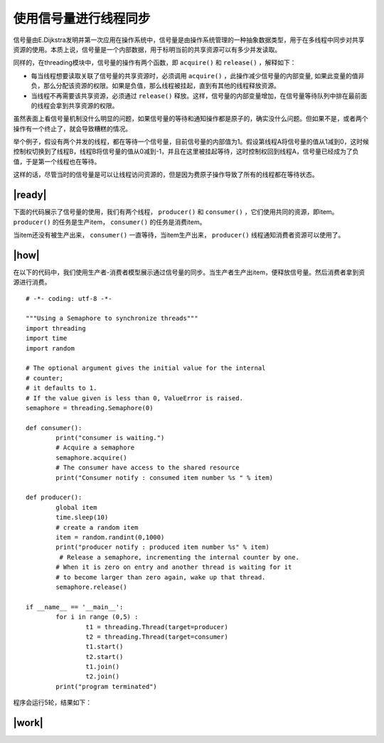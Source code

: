 使用信号量进行线程同步
======================

信号量由E.Dijkstra发明并第一次应用在操作系统中，信号量是由操作系统管理的一种抽象数据类型，用于在多线程中同步对共享资源的使用。本质上说，信号量是一个内部数据，用于标明当前的共享资源可以有多少并发读取。

同样的，在threading模块中，信号量的操作有两个函数，即 ``acquire()`` 和 ``release()`` ，解释如下：

- 每当线程想要读取关联了信号量的共享资源时，必须调用 ``acquire()`` ，此操作减少信号量的内部变量, 如果此变量的值非负，那么分配该资源的权限。如果是负值，那么线程被挂起，直到有其他的线程释放资源。
- 当线程不再需要该共享资源，必须通过 ``release()`` 释放。这样，信号量的内部变量增加，在信号量等待队列中排在最前面的线程会拿到共享资源的权限。

.. image:: ../images/semaphores.png

虽然表面上看信号量机制没什么明显的问题，如果信号量的等待和通知操作都是原子的，确实没什么问题。但如果不是，或者两个操作有一个终止了，就会导致糟糕的情况。

举个例子，假设有两个并发的线程，都在等待一个信号量，目前信号量的内部值为1。假设第线程A将信号量的值从1减到0，这时候控制权切换到了线程B，线程B将信号量的值从0减到-1，并且在这里被挂起等待，这时控制权回到线程A，信号量已经成为了负值，于是第一个线程也在等待。

这样的话，尽管当时的信号量是可以让线程访问资源的，但是因为费原子操作导致了所有的线程都在等待状态。

|ready|
-------

下面的代码展示了信号量的使用，我们有两个线程， ``producer()`` 和 ``consumer()`` ，它们使用共同的资源，即item。 ``producer()`` 的任务是生产item， ``consumer()`` 的任务是消费item。

当item还没有被生产出来， ``consumer()`` 一直等待，当item生产出来， ``producer()`` 线程通知消费者资源可以使用了。

|how|
-----

在以下的代码中，我们使用生产者-消费者模型展示通过信号量的同步。当生产者生产出item，便释放信号量。然后消费者拿到资源进行消费。 ::
 
		# -*- coding: utf-8 -*-

		"""Using a Semaphore to synchronize threads"""
		import threading
		import time
		import random

		# The optional argument gives the initial value for the internal
		# counter;
		# it defaults to 1.
		# If the value given is less than 0, ValueError is raised.
		semaphore = threading.Semaphore(0)

		def consumer():
			print("consumer is waiting.")
			# Acquire a semaphore
			semaphore.acquire()
			# The consumer have access to the shared resource
			print("Consumer notify : consumed item number %s " % item)

		def producer():
			global item
			time.sleep(10)
			# create a random item
			item = random.randint(0,1000)
			print("producer notify : produced item number %s" % item)
			 # Release a semaphore, incrementing the internal counter by one.
			# When it is zero on entry and another thread is waiting for it
			# to become larger than zero again, wake up that thread.
			semaphore.release()

		if __name__ == '__main__':
			for i in range (0,5) :
				t1 = threading.Thread(target=producer)
				t2 = threading.Thread(target=consumer)
				t1.start()
				t2.start()
				t1.join()
				t2.join()
			print("program terminated")
		 
程序会运行5轮，结果如下： 

.. image:: ../images/Page-71-Image-11.png

|work|
------


